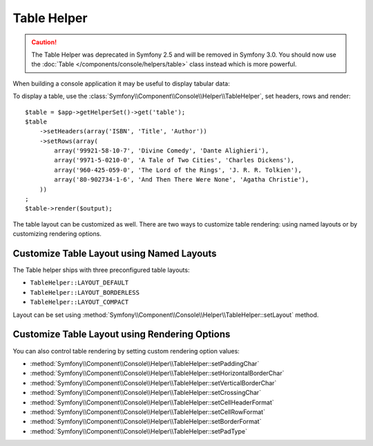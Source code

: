 .. index::
    single: Console Helpers; Table Helper

Table Helper
============

.. versionadded:: 2.3
    The ``table`` helper was added in Symfony 2.3.

.. caution::

    The Table Helper was deprecated in Symfony 2.5 and will be removed in
    Symfony 3.0. You should now use the
    :doc:`Table </components/console/helpers/table>` class instead which is
    more powerful.

When building a console application it may be useful to display tabular data:

.. image:: /images/components/console/table.png

To display a table, use the :class:`Symfony\\Component\\Console\\Helper\\TableHelper`,
set headers, rows and render::

    $table = $app->getHelperSet()->get('table');
    $table
        ->setHeaders(array('ISBN', 'Title', 'Author'))
        ->setRows(array(
            array('99921-58-10-7', 'Divine Comedy', 'Dante Alighieri'),
            array('9971-5-0210-0', 'A Tale of Two Cities', 'Charles Dickens'),
            array('960-425-059-0', 'The Lord of the Rings', 'J. R. R. Tolkien'),
            array('80-902734-1-6', 'And Then There Were None', 'Agatha Christie'),
        ))
    ;
    $table->render($output);

The table layout can be customized as well. There are two ways to customize
table rendering: using named layouts or by customizing rendering options.

Customize Table Layout using Named Layouts
------------------------------------------

.. versionadded:: 2.4
    The ``TableHelper::LAYOUT_COMPACT`` layout was added in Symfony 2.4.

The Table helper ships with three preconfigured table layouts:

* ``TableHelper::LAYOUT_DEFAULT``

* ``TableHelper::LAYOUT_BORDERLESS``

* ``TableHelper::LAYOUT_COMPACT``

Layout can be set using :method:`Symfony\\Component\\Console\\Helper\\TableHelper::setLayout` method.

Customize Table Layout using Rendering Options
----------------------------------------------

You can also control table rendering by setting custom rendering option values:

*  :method:`Symfony\\Component\\Console\\Helper\\TableHelper::setPaddingChar`
*  :method:`Symfony\\Component\\Console\\Helper\\TableHelper::setHorizontalBorderChar`
*  :method:`Symfony\\Component\\Console\\Helper\\TableHelper::setVerticalBorderChar`
*  :method:`Symfony\\Component\\Console\\Helper\\TableHelper::setCrossingChar`
*  :method:`Symfony\\Component\\Console\\Helper\\TableHelper::setCellHeaderFormat`
*  :method:`Symfony\\Component\\Console\\Helper\\TableHelper::setCellRowFormat`
*  :method:`Symfony\\Component\\Console\\Helper\\TableHelper::setBorderFormat`
*  :method:`Symfony\\Component\\Console\\Helper\\TableHelper::setPadType`
